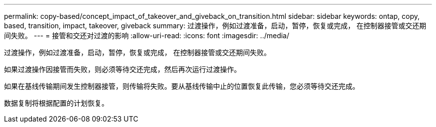 ---
permalink: copy-based/concept_impact_of_takeover_and_giveback_on_transition.html 
sidebar: sidebar 
keywords: ontap, copy, based, transition, impact, takeover, giveback 
summary: 过渡操作，例如过渡准备，启动，暂停，恢复或完成， 在控制器接管或交还期间失败。 
---
= 接管和交还对过渡的影响
:allow-uri-read: 
:icons: font
:imagesdir: ../media/


[role="lead"]
过渡操作，例如过渡准备，启动，暂停，恢复或完成， 在控制器接管或交还期间失败。

如果过渡操作因接管而失败，则必须等待交还完成，然后再次运行过渡操作。

如果在基线传输期间发生控制器接管，则传输将失败。要从基线传输中止的位置恢复此传输，您必须等待交还完成。

数据复制将根据配置的计划恢复。

